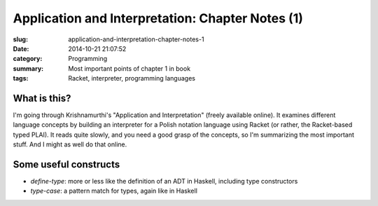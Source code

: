 Application and Interpretation: Chapter Notes (1)
=================================================
:slug: application-and-interpretation-chapter-notes-1
:date: 2014-10-21 21:07:52
:category: Programming
:summary: Most important points of chapter 1 in book
:tags: Racket, interpreter, programming languages

What is this?
+++++++++++++

I'm going through Krishnamurthi's "Application and Interpretation" (freely available online).
It examines different language concepts by building an interpreter for a Polish notation language using Racket (or rather, the Racket-based typed PLAI).
It reads quite slowly, and you need a good grasp of the concepts, so I'm summarizing the most important stuff.
And I might as well do that online.

Some useful constructs
++++++++++++++++++++++

* `define-type`: more or less like the definition of an ADT in Haskell, including type constructors
* `type-case`: a pattern match for types, again like in Haskell
